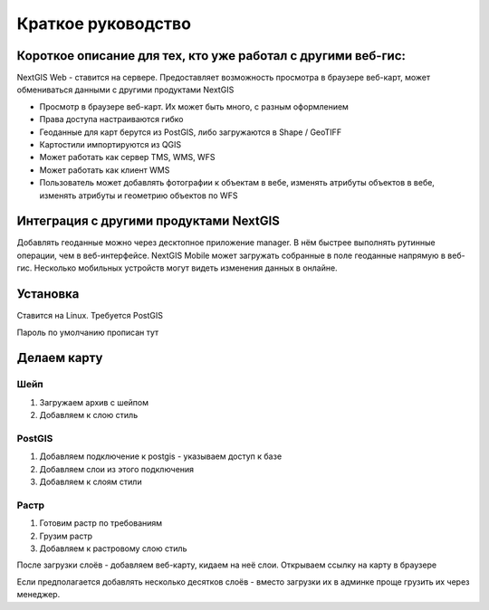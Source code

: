.. sectionauthor:: Артём Светлов <artem.svetlov@nextgis.ru>

.. _tldr:



Краткое руководство
===============================


Короткое описание для тех, кто уже работал с другими веб-гис:
-------------------------------------------------------------------------------

NextGIS Web - ставится на сервере. Предоставляет возможность просмотра в браузере веб-карт, может обмениваться данными с другими продуктами NextGIS

* Просмотр в браузере веб-карт. Их может быть много, с разным оформлением
* Права доступа настраиваются гибко
* Геоданные для карт берутся из PostGIS, либо загружаются в Shape / GeoTIFF
* Картостили импортируются из QGIS
* Может работать как сервер TMS, WMS, WFS
* Может работать как клиент WMS
* Пользователь может добавлять фотографии к объектам в вебе, изменять атрибуты объектов в вебе, изменять атрибуты и геометрию объектов по WFS

Интеграция с другими продуктами NextGIS
-----------------------------------------------

Добавлять геоданные можно через десктопное приложение manager. В нём быстрее выполнять рутинные операции, чем в веб-интерфейсе.
NextGIS Mobile может загружать собранные в поле геоданные напрямую в веб-гис. Несколько мобильных устройств могут видеть изменения данных в онлайне.


Установка
-----------------------------------------------

Ставится на Linux. Требуется PostGIS

Пароль по умолчанию
прописан тут

Делаем карту
-----------------------------------------------

Шейп
~~~~~~~~~

1. Загружаем архив с шейпом
2. Добавляем к слою стиль

PostGIS
~~~~~~~~~

1. Добавляем подключение к postgis - указываем доступ к базе
2. Добавляем слои из этого подключения
3. Добавляем к слоям стили

Растр
~~~~~~~~~

1. Готовим растр по требованиям
2. Грузим растр
3. Добавляем к растровому слою стиль


После загрузки слоёв - добавляем веб-карту, кидаем на неё слои. Открываем ссылку на карту в браузере


Если предполагается добавлять несколько десятков слоёв - вместо загрузки их в админке проще грузить их через менеджер.



